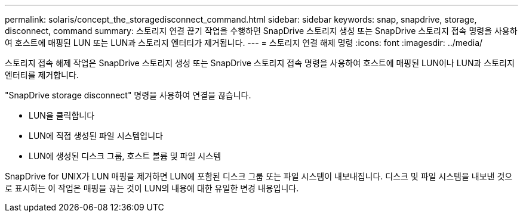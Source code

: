 ---
permalink: solaris/concept_the_storagedisconnect_command.html 
sidebar: sidebar 
keywords: snap, snapdrive, storage, disconnect, command 
summary: 스토리지 연결 끊기 작업을 수행하면 SnapDrive 스토리지 생성 또는 SnapDrive 스토리지 접속 명령을 사용하여 호스트에 매핑된 LUN 또는 LUN과 스토리지 엔터티가 제거됩니다. 
---
= 스토리지 연결 해제 명령
:icons: font
:imagesdir: ../media/


[role="lead"]
스토리지 접속 해제 작업은 SnapDrive 스토리지 생성 또는 SnapDrive 스토리지 접속 명령을 사용하여 호스트에 매핑된 LUN이나 LUN과 스토리지 엔터티를 제거합니다.

"SnapDrive storage disconnect" 명령을 사용하여 연결을 끊습니다.

* LUN을 클릭합니다
* LUN에 직접 생성된 파일 시스템입니다
* LUN에 생성된 디스크 그룹, 호스트 볼륨 및 파일 시스템


SnapDrive for UNIX가 LUN 매핑을 제거하면 LUN에 포함된 디스크 그룹 또는 파일 시스템이 내보내집니다. 디스크 및 파일 시스템을 내보낸 것으로 표시하는 이 작업은 매핑을 끊는 것이 LUN의 내용에 대한 유일한 변경 내용입니다.
